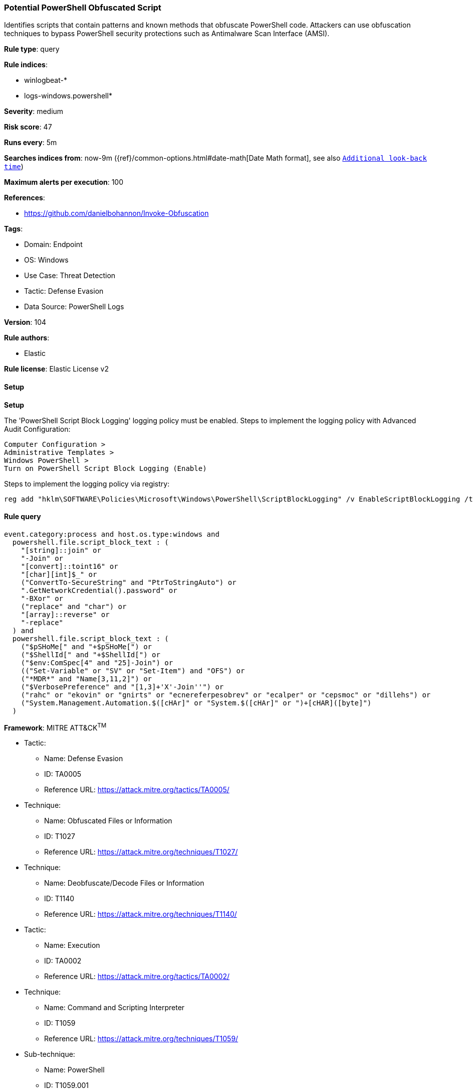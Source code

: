 [[prebuilt-rule-8-17-3-potential-powershell-obfuscated-script]]
=== Potential PowerShell Obfuscated Script

Identifies scripts that contain patterns and known methods that obfuscate PowerShell code. Attackers can use obfuscation techniques to bypass PowerShell security protections such as Antimalware Scan Interface (AMSI).

*Rule type*: query

*Rule indices*: 

* winlogbeat-*
* logs-windows.powershell*

*Severity*: medium

*Risk score*: 47

*Runs every*: 5m

*Searches indices from*: now-9m ({ref}/common-options.html#date-math[Date Math format], see also <<rule-schedule, `Additional look-back time`>>)

*Maximum alerts per execution*: 100

*References*: 

* https://github.com/danielbohannon/Invoke-Obfuscation

*Tags*: 

* Domain: Endpoint
* OS: Windows
* Use Case: Threat Detection
* Tactic: Defense Evasion
* Data Source: PowerShell Logs

*Version*: 104

*Rule authors*: 

* Elastic

*Rule license*: Elastic License v2


==== Setup



*Setup*


The 'PowerShell Script Block Logging' logging policy must be enabled.
Steps to implement the logging policy with Advanced Audit Configuration:

```
Computer Configuration >
Administrative Templates >
Windows PowerShell >
Turn on PowerShell Script Block Logging (Enable)
```

Steps to implement the logging policy via registry:

```
reg add "hklm\SOFTWARE\Policies\Microsoft\Windows\PowerShell\ScriptBlockLogging" /v EnableScriptBlockLogging /t REG_DWORD /d 1
```


==== Rule query


[source, js]
----------------------------------
event.category:process and host.os.type:windows and
  powershell.file.script_block_text : (
    "[string]::join" or
    "-Join" or
    "[convert]::toint16" or
    "[char][int]$_" or
    ("ConvertTo-SecureString" and "PtrToStringAuto") or
    ".GetNetworkCredential().password" or
    "-BXor" or
    ("replace" and "char") or
    "[array]::reverse" or
    "-replace"
  ) and
  powershell.file.script_block_text : (
    ("$pSHoMe[" and "+$pSHoMe[") or
    ("$ShellId[" and "+$ShellId[") or
    ("$env:ComSpec[4" and "25]-Join") or
    (("Set-Variable" or "SV" or "Set-Item") and "OFS") or
    ("*MDR*" and "Name[3,11,2]") or
    ("$VerbosePreference" and "[1,3]+'X'-Join''") or
    ("rahc" or "ekovin" or "gnirts" or "ecnereferpesobrev" or "ecalper" or "cepsmoc" or "dillehs") or
    ("System.Management.Automation.$([cHAr]" or "System.$([cHAr]" or ")+[cHAR]([byte]")
  )

----------------------------------

*Framework*: MITRE ATT&CK^TM^

* Tactic:
** Name: Defense Evasion
** ID: TA0005
** Reference URL: https://attack.mitre.org/tactics/TA0005/
* Technique:
** Name: Obfuscated Files or Information
** ID: T1027
** Reference URL: https://attack.mitre.org/techniques/T1027/
* Technique:
** Name: Deobfuscate/Decode Files or Information
** ID: T1140
** Reference URL: https://attack.mitre.org/techniques/T1140/
* Tactic:
** Name: Execution
** ID: TA0002
** Reference URL: https://attack.mitre.org/tactics/TA0002/
* Technique:
** Name: Command and Scripting Interpreter
** ID: T1059
** Reference URL: https://attack.mitre.org/techniques/T1059/
* Sub-technique:
** Name: PowerShell
** ID: T1059.001
** Reference URL: https://attack.mitre.org/techniques/T1059/001/
